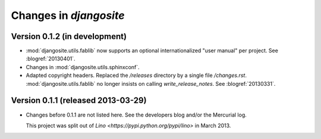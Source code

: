 .. _djangosite.changes: 

=======================
Changes in `djangosite`
=======================

Version 0.1.2 (in development)
==============================

- :mod:`djangosite.utils.fablib` now supports an optional 
  internationalized "user manual" per project.
  See :blogref:`20130401`.
  
- Changes in :mod:`djangosite.utils.sphinxconf`.

- Adapted copyright headers. 
  Replaced the `/releases` directory by a single file `/changes.rst`.
  :mod:`djangosite.utils.fablib` no longer insists on calling `write_release_notes`.
  See :blogref:`20130331`.

Version 0.1.1 (released 2013-03-29)
===================================

- Changes before 0.1.1 are not listed here.
  See the developers blog and/or the Mercurial log.

  This project was split out of 
  `Lino <https://pypi.python.org/pypi/lino>` in 
  March 2013.
  


